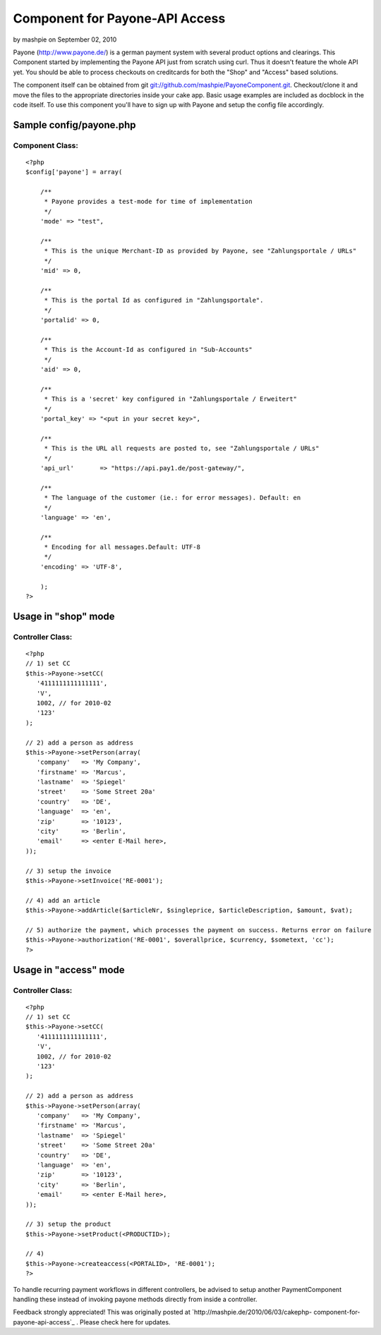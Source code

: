 Component for Payone-API Access
===============================

by mashpie on September 02, 2010

Payone (http://www.payone.de/) is a german payment system with several
product options and clearings. This Component started by implementing
the Payone API just from scratch using curl.
Thus it doesn't feature the whole API yet. You should be able to
process checkouts on creditcards for both the "Shop" and "Access"
based solutions.

The component itself can be obtained from git
`git://github.com/mashpie/PayoneComponent.git`_. Checkout/clone it and
move the files to the appropriate directories inside your cake app.
Basic usage examples are included as docblock in the code itself. To
use this component you'll have to sign up with Payone and setup the
config file accordingly.


Sample config/payone.php
~~~~~~~~~~~~~~~~~~~~~~~~

Component Class:
````````````````

::

    <?php 
    $config['payone'] = array(
    
    	/**
    	 * Payone provides a test-mode for time of implementation
    	 */
    	'mode' => "test",
    
    	/**
    	 * This is the unique Merchant-ID as provided by Payone, see "Zahlungsportale / URLs"
    	 */
    	'mid' => 0,
    
    	/**
    	 * This is the portal Id as configured in "Zahlungsportale".
    	 */
    	'portalid' => 0,
    
    	/**
    	 * This is the Account-Id as configured in "Sub-Accounts"
    	 */
    	'aid' => 0,
    
    	/**
    	 * This is a 'secret' key configured in "Zahlungsportale / Erweitert"
    	 */
    	'portal_key' => "<put in your secret key>",
    	
    	/**
    	 * This is the URL all requests are posted to, see "Zahlungsportale / URLs"
    	 */
    	'api_url'	=> "https://api.pay1.de/post-gateway/",
    	
    	/**
    	 * The language of the customer (ie.: for error messages). Default: en
    	 */
    	'language' => 'en',
    	
    	/**
    	 * Encoding for all messages.Default: UTF-8
    	 */
    	'encoding' => 'UTF-8',
    	
    	);	
    ?>



Usage in "shop" mode
~~~~~~~~~~~~~~~~~~~~

Controller Class:
`````````````````

::

    <?php 
    // 1) set CC
    $this->Payone->setCC(
       '4111111111111111',
       'V',
       1002, // for 2010-02
       '123'
    );
    
    // 2) add a person as address
    $this->Payone->setPerson(array(
       'company'   => 'My Company', 
       'firstname' => 'Marcus',
       'lastname'  => 'Spiegel'
       'street'    => 'Some Street 20a'
       'country'   => 'DE', 
       'language'  => 'en',
       'zip'       => '10123', 
       'city'      => 'Berlin', 
       'email'     => <enter E-Mail here>,
    ));
    
    // 3) setup the invoice
    $this->Payone->setInvoice('RE-0001');
    
    // 4) add an article
    $this->Payone->addArticle($articleNr, $singleprice, $articleDescription, $amount, $vat);
    
    // 5) authorize the payment, which processes the payment on success. Returns error on failure
    $this->Payone->authorization('RE-0001', $overallprice, $currency, $sometext, 'cc');
    ?>



Usage in "access" mode
~~~~~~~~~~~~~~~~~~~~~~

Controller Class:
`````````````````

::

    <?php 
    // 1) set CC
    $this->Payone->setCC(
       '4111111111111111',
       'V',
       1002, // for 2010-02
       '123'
    );
    
    // 2) add a person as address
    $this->Payone->setPerson(array(
       'company'   => 'My Company', 
       'firstname' => 'Marcus',
       'lastname'  => 'Spiegel'
       'street'    => 'Some Street 20a'
       'country'   => 'DE', 
       'language'  => 'en',
       'zip'       => '10123', 
       'city'      => 'Berlin', 
       'email'     => <enter E-Mail here>,
    ));
    
    // 3) setup the product
    $this->Payone->setProduct(<PRODUCTID>);
    
    // 4) 
    $this->Payone->createaccess(<PORTALID>, 'RE-0001');
    ?>

To handle recurring payment workflows in different controllers, be
advised to setup another PaymentComponent handling these instead of
invoking payone methods directly from inside a controller.

Feedback strongly appreciated!
This was originally posted at `http://mashpie.de/2010/06/03/cakephp-
component-for-payone-api-access`_ . Please check here for updates.

.. _git://github.com/mashpie/PayoneComponent.git: http://github.com/mashpie/PayoneComponent
.. _http://mashpie.de/2010/06/03/cakephp-component-for-payone-api-access: http://mashpie.de/2010/06/03/cakephp-component-for-payone-api-access
.. meta::
    :title: Component for Payone-API Access
    :description: CakePHP Article related to ,Components
    :keywords: ,Components
    :copyright: Copyright 2010 mashpie
    :category: components


